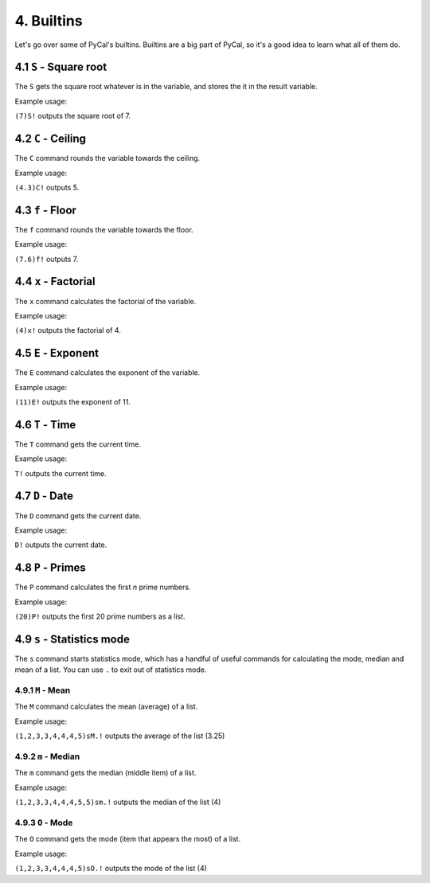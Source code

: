 4. Builtins
***********

Let's go over some of PyCal's builtins. Builtins are a big part of PyCal, so it's a good idea to learn what all of them do.

4.1 ``S`` - Square root
=======================

The ``S`` gets the square root whatever is in the variable, and stores the it in the result variable.

Example usage:

``(7)S!`` outputs the square root of 7.

4.2 ``C`` - Ceiling
===================

The ``C`` command rounds the variable towards the ceiling.

Example usage:

``(4.3)C!`` outputs 5.

4.3 ``f`` - Floor
=================

The ``f`` command rounds the variable towards the floor.

Example usage:

``(7.6)f!`` outputs 7.

4.4 ``x`` - Factorial
=====================

The ``x`` command calculates the factorial of the variable.

Example usage:

``(4)x!`` outputs the factorial of 4.

4.5 ``E`` - Exponent
====================

The ``E`` command calculates the exponent of the variable.

Example usage:

``(11)E!`` outputs the exponent of 11.

4.6 ``T`` - Time
================

The ``T`` command gets the current time.

Example usage:

``T!`` outputs the current time.

4.7 ``D`` - Date
================

The ``D`` command gets the current date.

Example usage:

``D!`` outputs the current date.

4.8 ``P`` - Primes
==================

The ``P`` command calculates the first *n* prime numbers.

Example usage:

``(20)P!`` outputs the first 20 prime numbers as a list.

4.9 ``s`` - Statistics mode
===========================

The ``s`` command starts statistics mode, which has a handful of useful commands for calculating the mode, median and mean of a list.
You can use ``.`` to exit out of statistics mode.

4.9.1 ``M`` - Mean
------------------

The ``M`` command calculates the mean (average) of a list.

Example usage:

``(1,2,3,3,4,4,4,5)sM.!`` outputs the average of the list (3.25)

4.9.2 ``m`` - Median
--------------------

The ``m`` command gets the median (middle item) of a list.

Example usage:

``(1,2,3,3,4,4,4,5,5)sm.!`` outputs the median of the list (4)

4.9.3 ``O`` - Mode
------------------

The ``O`` command gets the mode (item that appears the most) of a list.

Example usage:

``(1,2,3,3,4,4,4,5)sO.!`` outputs the mode of the list (4)